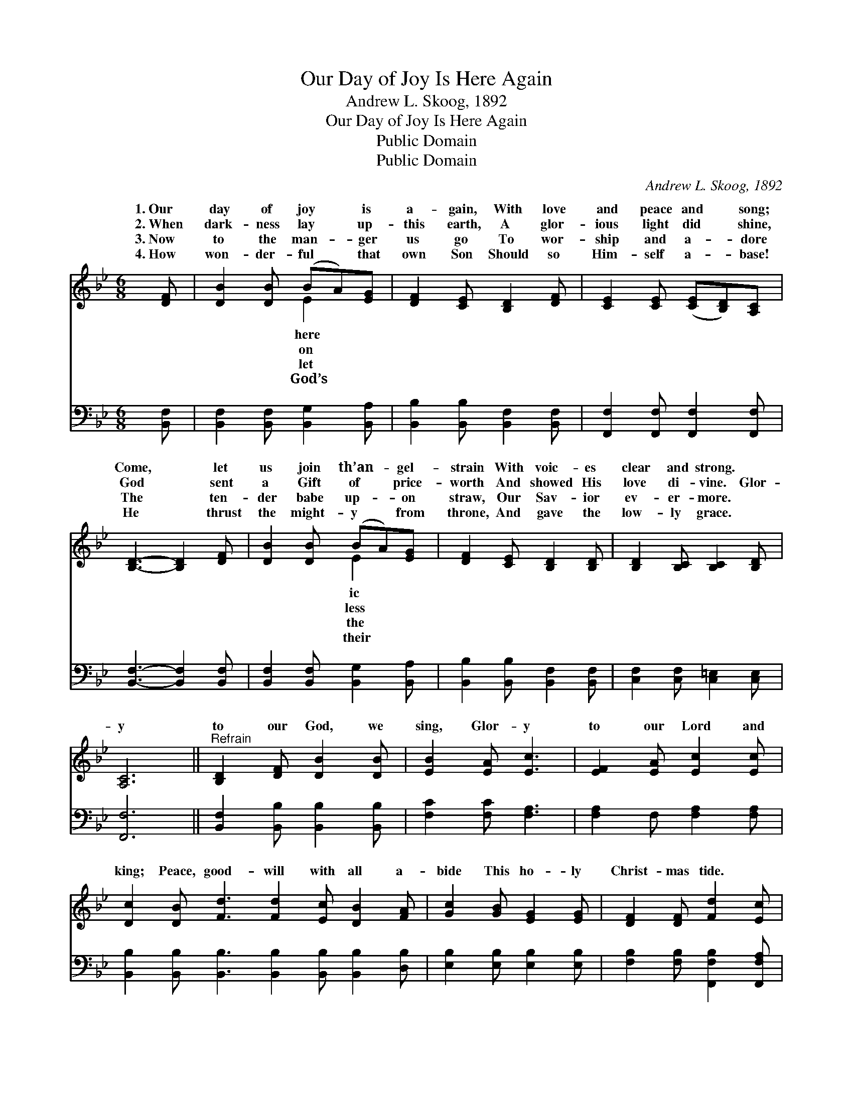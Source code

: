 X:1
T:Our Day of Joy Is Here Again
T:Andrew L. Skoog, 1892
T:Our Day of Joy Is Here Again
T:Public Domain
T:Public Domain
C:Andrew L. Skoog, 1892
Z:Public Domain
%%score ( 1 2 ) 3
L:1/8
M:6/8
K:Bb
V:1 treble 
V:2 treble 
V:3 bass 
V:1
 [DF] | [DB]2 [DB] (BA)[EG] | [DF]2 [CE] [B,D]2 [DF] | [CE]2 [CE] ([CE][B,D])[A,C] | %4
w: 1.~Our|day of joy * is|a- gain, With love|and peace and * song;|
w: 2.~When|dark- ness lay * up-|this earth, A glor-|ious light did * shine,|
w: 3.~Now|to the man- * ger|us go To wor-|ship and a- * dore|
w: 4.~How|won- der- ful * that|own Son Should so|Him- self a- * base!|
 [B,D]3- [B,D]2 [DF] | [DB]2 [DB] (BA)[EG] | [DF]2 [CE] [B,D]2 [B,D] | [B,D]2 [B,C] [B,C]2 [B,D] | %8
w: Come, * let|us join th’an- * gel-|strain With voic- es|clear and strong. *|
w: God * sent|a Gift of * price-|worth And showed His|love di- vine. Glor-|
w: The * ten-|der babe up- * on|straw, Our Sav- ior|ev- er- more. *|
w: He * thrust|the might- y * from|throne, And gave the|low- ly grace. *|
 [A,C]6 ||"^Refrain" [B,D]2 [DF] [DB]2 [DB] | [EB]2 [EA] [Ec]3 | [EF]2 [EA] [Ec]2 [Ec] | %12
w: ||||
w: y|to our God, we|sing, Glor- y|to our Lord and|
w: ||||
w: ||||
 [Dc]2 [DB] [Fd]3 [Fd]2 [Ec] [DB]2 [FA] | [Gc]2 [GB] [EG]2 [EG] | [DF]2 [DF] [Fd]2 [Ec] | %15
w: |||
w: king; Peace, good- will with all a-|bide This ho- ly|Christ- mas tide. *|
w: |||
w: |||
 [DB]3- [DB]2 |] %16
w: |
w: |
w: |
w: |
V:2
 x | x3 E2 x | x6 | x6 | x6 | x3 E2 x | x6 | x6 | x6 || x6 | x6 | x6 | x12 | x6 | x6 | x5 |] %16
w: |here||||ic|||||||||||
w: |on||||less|||||||||||
w: |let||||the|||||||||||
w: |God’s||||their|||||||||||
V:3
 [B,,F,] | [B,,F,]2 [B,,F,] [B,,G,]2 [B,,A,] | [B,,B,]2 [B,,B,] [B,,F,]2 [B,,F,] | %3
 [F,,F,]2 [F,,F,] [F,,F,]2 [F,,F,] | [B,,F,]3- [B,,F,]2 [B,,F,] | %5
 [B,,F,]2 [B,,F,] [B,,G,]2 [B,,A,] | [B,,B,]2 [B,,B,] [B,,F,]2 [B,,F,] | %7
 [C,F,]2 [C,F,] [C,=E,]2 [C,E,] | [F,,F,]6 || [B,,F,]2 [B,,B,] [B,,B,]2 [B,,B,] | %10
 [F,C]2 [F,C] [F,A,]3 | [F,A,]2 F, [F,A,]2 [F,A,] | %12
 [B,,B,]2 [B,,B,] [B,,B,]3 [B,,B,]2 [B,,B,] [B,,B,]2 [D,B,] | [E,B,]2 [E,B,] [E,B,]2 [E,B,] | %14
 [F,B,]2 [F,B,] [F,,F,B,]2 [F,,F,A,] | [B,,B,]3- [B,,B,]2 |] %16

